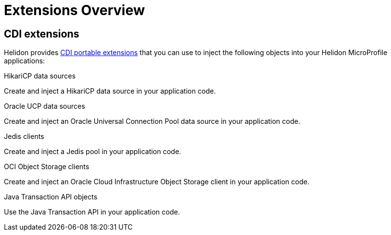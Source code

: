 ///////////////////////////////////////////////////////////////////////////////

    Copyright (c) 2019 Oracle and/or its affiliates. All rights reserved.

    Licensed under the Apache License, Version 2.0 (the "License");
    you may not use this file except in compliance with the License.
    You may obtain a copy of the License at

        http://www.apache.org/licenses/LICENSE-2.0

    Unless required by applicable law or agreed to in writing, software
    distributed under the License is distributed on an "AS IS" BASIS,
    WITHOUT WARRANTIES OR CONDITIONS OF ANY KIND, either express or implied.
    See the License for the specific language governing permissions and
    limitations under the License.

///////////////////////////////////////////////////////////////////////////////

= Extensions Overview
:description: Helidon extensions
:keywords: helidon, java, microservices, microprofile, extensions
:cdi-extension-api-url: https://docs.jboss.org/cdi/spec/2.0/cdi-spec.html#spi

== CDI extensions

Helidon provides link:{cdi-extension-api-url}[CDI portable extensions] that you
 can use to inject the following objects into your Helidon MicroProfile
 applications:

[PILLARS]
====

[CARD]
.HikariCP data sources
[link=extensions/02_cdi_datasource-hikaricp.adoc]
--
Create and inject a HikariCP data source in your application code.
--

[CARD]
.Oracle UCP data sources
[link=extensions/06_cdi_datasource-ucp.adoc]
--
Create and inject an Oracle Universal Connection Pool data source in
your application code.
--

[CARD]
.Jedis clients
[link=extensions/03_cdi_jedis.adoc]
--
Create and inject a Jedis pool in your application code.
--

[CARD]
.OCI Object Storage clients
[link=extensions/04_cdi_oci-objectstorage.adoc]
--
Create and inject an Oracle Cloud Infrastructure Object Storage client in your
 application code.
--

[CARD]
.Java Transaction API objects
[link=extensions/05_cdi_jta.adoc]
--
Use the Java Transaction API in your application code.
--
====
